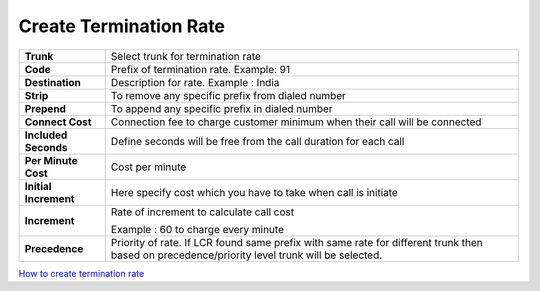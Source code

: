 ========================
Create Termination Rate
========================




.. image:: /Images/create_termination_rate.png
	
	
	
	
  
=====================  =========================================================================================
**Trunk**	       Select trunk for termination rate
  
**Code**	       Prefix of termination rate. Example: 91
  
**Destination**	       Description for rate. Example : India
  
**Strip**	       To remove any specific prefix from dialed number
  
**Prepend**	       To append any specific prefix in dialed number
  
**Connect Cost**       Connection fee to charge customer minimum when their call will be connected
  
**Included Seconds**   Define seconds will be free from the call duration for each call
  
**Per Minute Cost**    Cost per minute
  

  
**Initial Increment**  Here specify cost which you have to take when call is initiate

  
  
**Increment**	       Rate of increment to calculate call cost
            
                       Example : 60 to charge every minute
              
**Precedence**         Priority of rate. If LCR found same prefix with same rate for different trunk then 
                       based on precedence/priority level trunk will be selected.

=====================  =========================================================================================            





|image| `How to create termination rate 
<https://youtu.be/gRGJ-gO22GM>`_ 

.. |image| image:: /Images/favicon.png
  
  
  
  
  
  
  
  
  
